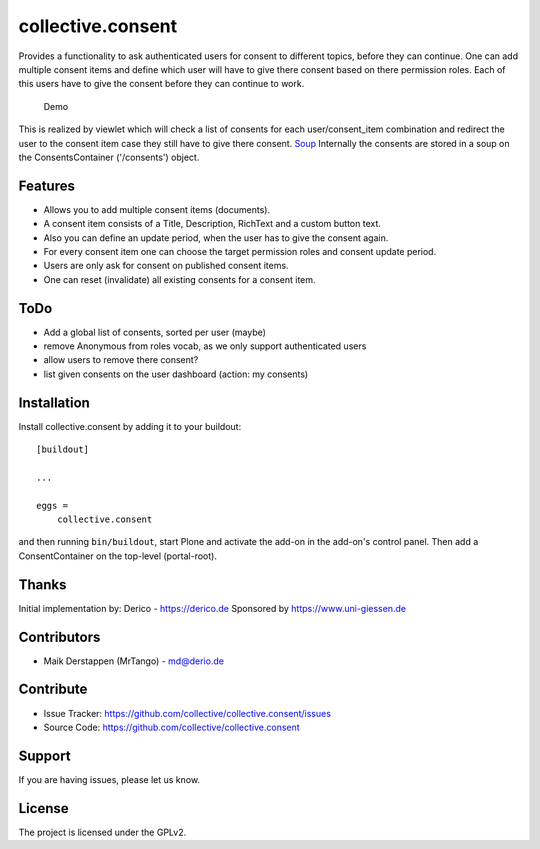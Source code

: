 ==================
collective.consent
==================

Provides a functionality to ask authenticated users for consent to different topics, before they can continue. One can add multiple consent items and define which user will have to give there consent based on there permission roles. Each of this users have to give the consent before they can continue to work.

.. figure:: collective.consent-demo.gif

   Demo

This is realized by viewlet which will check a list of consents for each user/consent_item combination and redirect the user to the consent item case they still have to give there consent.
`Soup <https://pypi.org/project/souper/>`_
Internally the consents are stored in a soup on the ConsentsContainer ('/consents') object.


Features
--------

- Allows you to add multiple consent items (documents).
- A consent item consists of a Title, Description, RichText and a custom button text.
- Also you can define an update period, when the user has to give the consent again.
- For every consent item one can choose the target permission roles and consent update period.
- Users are only ask for consent on published consent items.
- One can reset (invalidate) all existing consents for a consent item.


ToDo
----

- Add a global list of consents, sorted per user (maybe)
- remove Anonymous from roles vocab, as we only support authenticated users
- allow users to remove there consent?
- list given consents on the user dashboard (action: my consents)


Installation
------------

Install collective.consent by adding it to your buildout::

    [buildout]

    ...

    eggs =
        collective.consent


and then running ``bin/buildout``, start Plone and activate the add-on in the add-on's control panel. Then add a ConsentContainer on the top-level (portal-root).


Thanks
------

Initial implementation by: Derico - https://derico.de
Sponsored by https://www.uni-giessen.de


Contributors
------------

- Maik Derstappen (MrTango) - md@derio.de


Contribute
----------

- Issue Tracker: https://github.com/collective/collective.consent/issues
- Source Code: https://github.com/collective/collective.consent


Support
-------

If you are having issues, please let us know.


License
-------

The project is licensed under the GPLv2.
